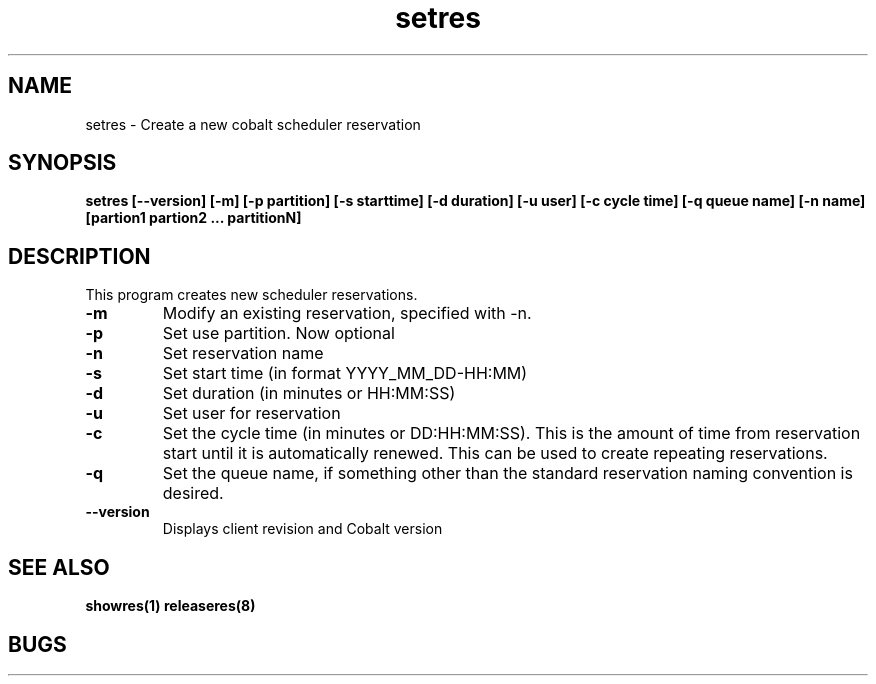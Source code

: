.TH "setres" 8
.SH "NAME"
setres \- Create a new cobalt scheduler reservation
.SH "SYNOPSIS"
.B setres [--version] [-m] [-p partition] [-s starttime] [-d duration] [-u user] [-c cycle time] [-q queue name] [-n name] [partion1 partion2 ... partitionN]
.SH "DESCRIPTION"
.TP
This program creates new scheduler reservations.
.TP
.B \-m
Modify an existing reservation, specified with -n.
.TP
.B \-p
Set use partition. Now optional
.TP
.B \-n
Set reservation name
.TP
.B \-s
Set start time (in format YYYY_MM_DD-HH:MM)
.TP
.B \-d
Set duration (in minutes or HH:MM:SS)
.TP
.B \-u
Set user for reservation
.TP
.B \-c
Set the cycle time (in minutes or DD:HH:MM:SS).  This is the amount of time from reservation start until it is automatically renewed.  This can be used to create repeating reservations.
.TP
.B \-q
Set the queue name, if something other than the standard reservation naming convention is desired.
.TP
.B \-\-version
Displays client revision and Cobalt version
.SH "SEE ALSO"
.BR showres(1)
.BR releaseres(8)
.SH "BUGS"
